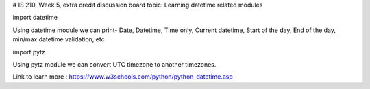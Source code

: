 # IS 210, Week 5, extra credit discussion board topic: Learning datetime related modules

import datetime

Using datetime module we can print-
Date,
Datetime,
Time only,
Current datetime,
Start of the day,
End of the day,
min/max datetime validation, etc

import pytz

Using pytz module we can convert UTC timezone to another timezones.

Link to learn more : https://www.w3schools.com/python/python_datetime.asp
